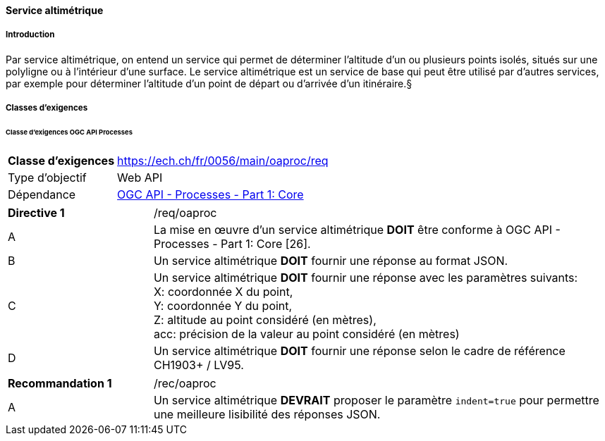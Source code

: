 ==== Service altimétrique
===== Introduction

Par service altimétrique, on entend un service qui permet de déterminer l’altitude d’un ou plusieurs points isolés, situés sur une polyligne ou à l'intérieur d'une surface. Le service altimétrique est un service de base qui peut être utilisé par d'autres services, par exemple pour déterminer l'altitude d'un point de départ ou d'arrivée d'un itinéraire.§

===== Classes d'exigences
====== Classe d'exigences OGC API Processes

[width="100%",cols="24%,76%",options="noheader",]
|===
|*Classe d’exigences* |https://ech.ch/fr/0056/main/oaproc/req
|Type d’objectif |Web API
|Dépendance |https://docs.ogc.org/is/18-062r2/18-062r2.html[OGC API - Processes - Part 1: Core]
|===

[width="100%",cols="24%,76%",options="noheader"]
|===
|*Directive 1* |/req/oaproc
|A |La mise en œuvre d'un service altimétrique *DOIT* être conforme à OGC API - Processes - Part 1: Core [26].
|B | Un service altimétrique *DOIT* fournir une réponse au format JSON.
|C | Un service altimétrique *DOIT* fournir une réponse avec les paramètres suivants: +
X: coordonnée X du point, +
Y: coordonnée Y du point, +
Z: altitude au point considéré (en mètres), +
acc: précision de la valeur au point considéré (en mètres)
|D | Un service altimétrique *DOIT* fournir une réponse selon le cadre de référence CH1903+ / LV95.
|===

[width="100%",cols="24%,76%",options="noheader",]
|===
|*Recommandation 1* |/rec/oaproc
|A | Un service altimétrique *DEVRAIT* proposer le paramètre `indent=true` pour permettre une meilleure lisibilité des réponses JSON.
|===